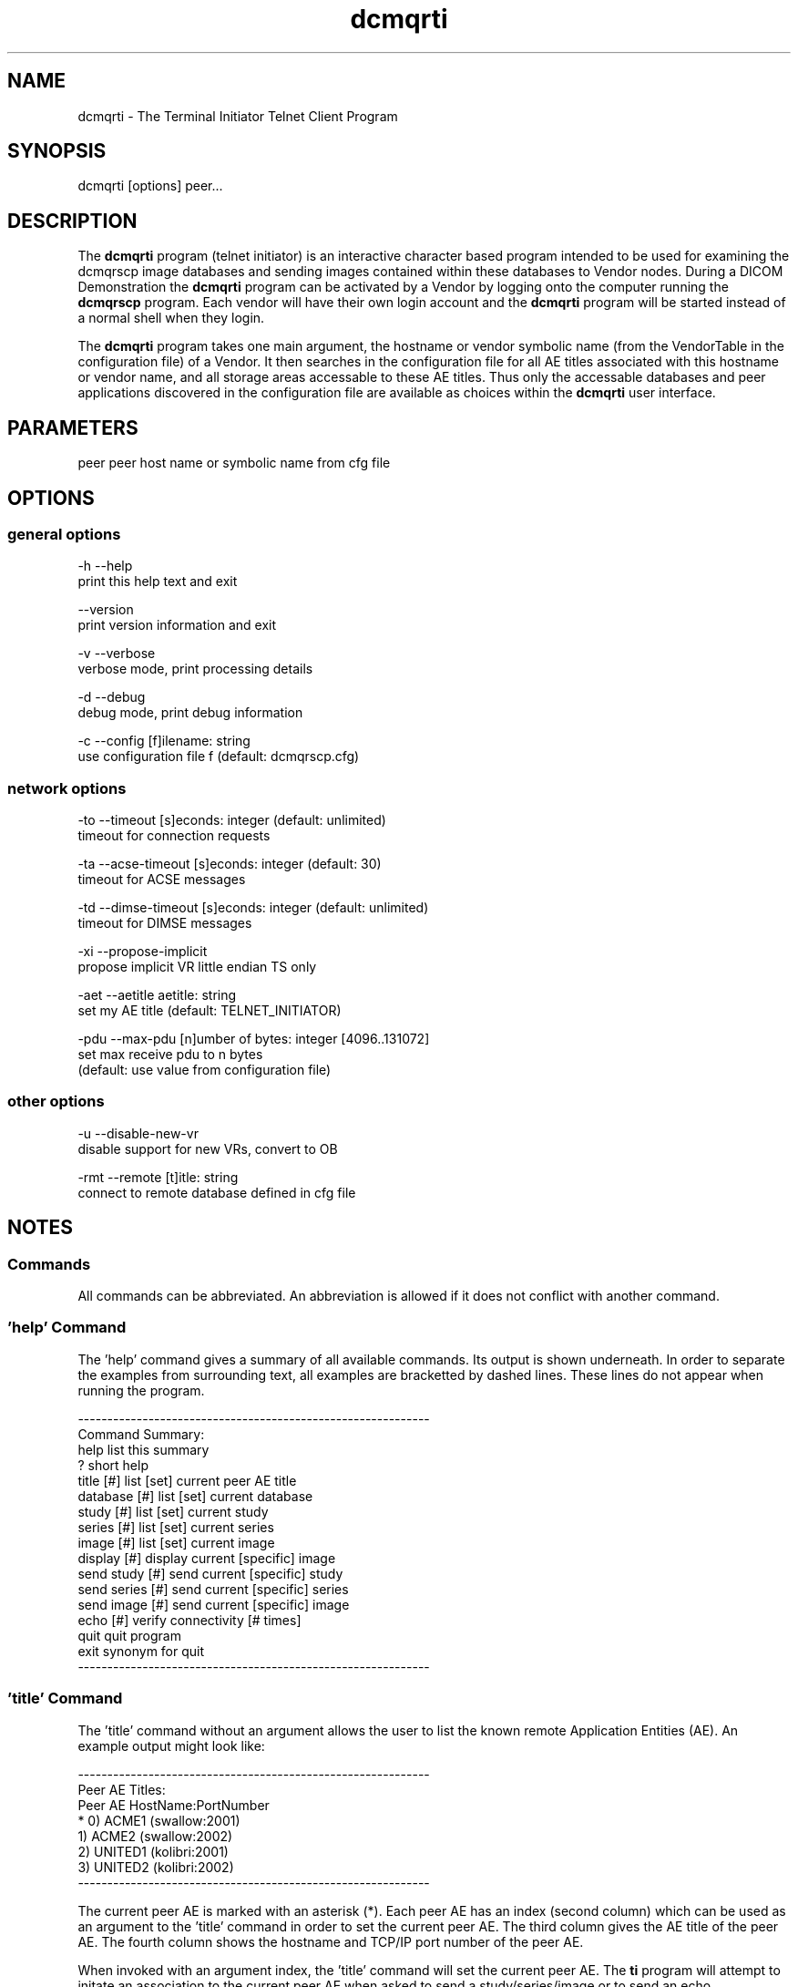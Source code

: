 .TH "dcmqrti" 1 "20 Dec 2005" "Version Version 3.5.4" "OFFIS DCMTK" \" -*- nroff -*-
.nh
.SH NAME
dcmqrti \- The Terminal Initiator Telnet Client Program
.SH "SYNOPSIS"
.PP
.PP
.nf

dcmqrti [options] peer...
.fi
.PP
.SH "DESCRIPTION"
.PP
The \fBdcmqrti\fP program (telnet initiator) is an interactive character based program intended to be used for examining the dcmqrscp image databases and sending images contained within these databases to Vendor nodes. During a DICOM Demonstration the \fBdcmqrti\fP program can be activated by a Vendor by logging onto the computer running the \fBdcmqrscp\fP program. Each vendor will have their own login account and the \fBdcmqrti\fP program will be started instead of a normal shell when they login.
.PP
The \fBdcmqrti\fP program takes one main argument, the hostname or vendor symbolic name (from the VendorTable in the configuration file) of a Vendor. It then searches in the configuration file for all AE titles associated with this hostname or vendor name, and all storage areas accessable to these AE titles. Thus only the accessable databases and peer applications discovered in the configuration file are available as choices within the \fBdcmqrti\fP user interface.
.SH "PARAMETERS"
.PP
.PP
.nf

peer  peer host name or symbolic name from cfg file
.fi
.PP
.SH "OPTIONS"
.PP
.SS "general options"
.PP
.nf

  -h    --help
          print this help text and exit

        --version
          print version information and exit

  -v    --verbose
          verbose mode, print processing details

  -d    --debug
          debug mode, print debug information

  -c    --config  [f]ilename: string
          use configuration file f (default: dcmqrscp.cfg)
.fi
.PP
.SS "network options"
.PP
.nf

  -to   --timeout  [s]econds: integer (default: unlimited)
          timeout for connection requests

  -ta   --acse-timeout  [s]econds: integer (default: 30)
          timeout for ACSE messages

  -td   --dimse-timeout  [s]econds: integer (default: unlimited)
          timeout for DIMSE messages

  -xi   --propose-implicit
          propose implicit VR little endian TS only

  -aet  --aetitle  aetitle: string
          set my AE title (default: TELNET_INITIATOR)

  -pdu  --max-pdu  [n]umber of bytes: integer [4096..131072]
          set max receive pdu to n bytes
          (default: use value from configuration file)
.fi
.PP
.SS "other options"
.PP
.nf

  -u    --disable-new-vr
          disable support for new VRs, convert to OB

  -rmt  --remote  [t]itle: string
          connect to remote database defined in cfg file
.fi
.PP
.SH "NOTES"
.PP
.SS "Commands"
All commands can be abbreviated. An abbreviation is allowed if it does not conflict with another command.
.SS "'help' Command"
The 'help' command gives a summary of all available commands. Its output is shown underneath. In order to separate the examples from surrounding text, all examples are bracketted by dashed lines. These lines do not appear when running the program.
.PP
.PP
.nf

------------------------------------------------------------
Command Summary:
help                list this summary
?                   short help
title [#]           list [set] current peer AE title
database [#]        list [set] current database
study [#]           list [set] current study
series [#]          list [set] current series
image [#]           list [set] current image
display [#]         display current [specific] image
send study [#]      send current [specific] study
send series [#]     send current [specific] series
send image [#]      send current [specific] image
echo [#]            verify connectivity [# times]
quit                quit program
exit                synonym for quit
------------------------------------------------------------
.fi
.PP
.SS "'title' Command"
The 'title' command without an argument allows the user to list the known remote Application Entities (AE). An example output might look like:
.PP
.PP
.nf

------------------------------------------------------------
Peer AE Titles:
     Peer AE          HostName:PortNumber
* 0) ACME1            (swallow:2001)
  1) ACME2            (swallow:2002)
  2) UNITED1          (kolibri:2001)
  3) UNITED2          (kolibri:2002)
------------------------------------------------------------
.fi
.PP
.PP
The current peer AE is marked with an asterisk (*). Each peer AE has an index (second column) which can be used as an argument to the 'title' command in order to set the current peer AE. The third column gives the AE title of the peer AE. The fourth column shows the hostname and TCP/IP port number of the peer AE.
.PP
When invoked with an argument index, the 'title' command will set the current peer AE. The \fBti\fP program will attempt to initate an association to the current peer AE when asked to send a study/series/image or to send an echo.
.SS "'database' Command"
The 'database' command without an argument allows the user to list the know local databases (these correspond to dcmqrscp's Application Entity Titles). An example output might look like:
.PP
.PP
.nf

------------------------------------------------------------
Database Titles:
     Database
* 0) COMMON
  1) ACME_QUERY
  2) ACME_STORE
  3) UNITED_QUERY
------------------------------------------------------------
.fi
.PP
.PP
The current database is marked with an asterisk (*). Each database has an index (second column) which can be used as an argument to the 'database' command in order to set the current database. The third column shows the name of the database (i.e. the dcmqrscp Application Entity title for the particular storage area).
.PP
When invoked with an argument index, the 'database' command will set the current database. The current database is used as the basis for further database specific actions.
.SS "'study' Command"
The 'study' command with no argument lists the studies in the current database. An example output might look like:
.PP
.PP
.nf

------------------------------------------------------------
      Patient                        PatientID    StudyID
*  0) JACKSON^ANDREW^^^              M4997106     20001
   1) GRANT^MARY^^^                  F4997108     20002
   2) ARTHUR^CHESTER^^^              M4997107     20003
   3) JEFFERSON^THOMAS^^^            M4997096     9465
   4) MADISON^DOLLY^^^               F4997097     9443

4 Studies in Database: COMMON
------------------------------------------------------------
.fi
.PP
.PP
The current study is marked with an asterisk (*). Each study has an index (second column) which can be used as an argument to the 'study' command in order to set the current study. The third column shows the patient name, the fourth column the patient ID and the fifth column the study ID.
.PP
When invoked with an argument index, the 'study' command will set the current study. The current study is used as the basis for further study specific actions.
.SS "'series' Command"
The 'series' command with no argument lists the series in the current study. An example output might look like:
.PP
.PP
.nf

------------------------------------------------------------
      Series Modality SeriesInstanceUID
*  0) 1      MR       1.2.840.113654.2.3.1993.201
   1) 2      MR       1.2.840.113654.2.3.1993.202
   2) 3      MR       1.2.840.113654.2.3.1993.203
   3) 4      MR       1.2.840.113654.2.3.1993.204
   4) 5      MR       1.2.840.113654.2.3.1993.205

5 Series in StudyID 05381,
  Patient: MONROE^JAMES^^^ (Database: COMMON)
------------------------------------------------------------
.fi
.PP
.PP
The current series is marked with an asterisk (*). Each series has an index (second column) which can be used as an argument to the 'series' command in order to set the current series. The third column shows the series number, the fourth column the series modality, and the fifth column the series instance UID.
.PP
When invoked with an argument index, the 'series' command will set the current series. The current series is used as the basis for further series specific actions.
.SS "'image' Command"
The 'image' command with no argument lists the images in the current series. An example output might look like:
.PP
.PP
.nf

------------------------------------------------------------
      Image ImageInstanceUID
*  0) 1     1.2.840.113654.2.3.1993.9.123.6.2674
   1) 2     1.2.840.113654.2.3.1993.9.123.6.2675
   2) 3     1.2.840.113654.2.3.1993.9.123.6.2676
   3) 4     1.2.840.113654.2.3.1993.9.123.6.2677
   4) 5     1.2.840.113654.2.3.1993.9.123.6.2678
   5) 6     1.2.840.113654.2.3.1993.9.123.6.2679
   6) 7     1.2.840.113654.2.3.1993.9.123.6.2680
   7) 8     1.2.840.113654.2.3.1993.9.123.6.2681
   8) 9     1.2.840.113654.2.3.1993.9.123.6.2682
   9) 10    1.2.840.113654.2.3.1993.9.123.6.2683
  10) 11    1.2.840.113654.2.3.1993.9.123.6.2684
  11) 12    1.2.840.113654.2.3.1993.9.123.6.2685
  12) 13    1.2.840.113654.2.3.1993.9.123.6.2686

13 Images in MR Series, StudyID 05381,
  Patient: MONROE^JAMES^^^ (Database: COMMON)
------------------------------------------------------------
.fi
.PP
.PP
The current image is marked with an asterisk (*). Each image has an index (second column) which can be used as an argument to the 'image' command in order to set the current image. The third column shows the image number, and the fourth column the image instance UID (SOP Instance UID).
.PP
When invoked with an argument index, the 'image' command will set the current image. The current image is used as the basis for further image specific actions.
.SS "'display' Command"
The display command serves no purpose in the current version of DCMTK. It was used in prior releases to request the CTN Display Program to display an image.
.SS "'send' Command"
The 'send' command allows a complete study/series or individual image to be stored on a remote AE. When this command is invoked, the \fBdcmqrti\fP program will operate as a SCU of the DICOM Storage Service Class and attempt to initiate an association with the current peer AE (defined via the 'title' command). Presentation contexts for all relevant Storage SOP Classes will be proposed. An attempt will be made to store all specified images. If no association could be negotiated an error message will be printed. If an storage operation fails or if no appropriate presentation context is available and error message will be printed.
.PP
.PP
.nf

The "send" command exists in three forms:

        send study [#]
        send series [#]
        send image [#]
.fi
.PP
.PP
The 'study' keyword means send all images in the current study. When invoked with an argument index, the specified study in the current database will be stored. The 'series' keyword means send all images in the current series. When invoked with an argument index, the specified series in the current study will be stored. The 'image' keyword means send the current image. When invoked with an argument index, the specified image in the current series will be stored.
.PP
When an image is stored, a message will be printed of the form: 
.PP
.nf

------------------------------------------------------------
New Association Started (swallow:2001,ACME1)
[MsgID 1] Store,
  PatientsName: JACKSON^ANDREW^^^, StudyID: 20001,
  Series: 2, Modality: CR, Image: 1,
  Image UID: 1.2.840.113654.2.3.1993.9.123.6.1834
  0%________25%_________50%__________75%________100%
  --------------------------------------------------
[MsgID 1] Complete [Status: Success]
Released Association (swallow:2001,ACME1)
------------------------------------------------------------

.fi
.PP
.SS "'echo' Command"
The 'echo' command allows the user to verify connectivity with the current peer AE (defined via the 'title' command). When invoked, the \fBdcmqrti\fP program acts as an SCU of the Verification Service Class.
.PP
When invoked without an argument, only one C-ECHO message is generated. When invoked with an argument, the specified number of C-ECHO messages will be sent. A message will be printed of the form:
.PP
.PP
.nf

------------------------------------------------------------
New Association Started (localhost:2001,CMOVE)
[MsgID 1] Echo, Complete [Status: Success]
Released Association (localhost:2001,CMOVE)
------------------------------------------------------------
.fi
.PP
.SS "'quit', 'exit' Commands"
The 'quit' and 'exit' commands have the same effect. They terminate the \fBdcmqrti\fP program.
.SS "DICOM Conformance"
The \fBdcmqrti\fP application supports the same set of SOP Classes as an SCU as the \fBdcmqrscp\fP application - see dcmqrscp documentation.
.PP
The \fBdcmqrti\fP application will propose presentation contexts for all of the abovementioned supported SOP Classes using the transfer syntaxes:
.PP
.PP
.nf

LittleEndianImplicitTransferSyntax  1.2.840.10008.1.2
LittleEndianExplicitTransferSyntax  1.2.840.10008.1.2.1
BigEndianExplicitTransferSyntax     1.2.840.10008.1.2.2
.fi
.PP
.PP
The \fBdcmqrti\fP application does not support extended negotiation.
.SS "Configuration"
The \fBdcmqrti\fP program uses the same configuration file as the \fBdcmqrscp\fP program. See the documentation on configuration for more information (\fIdcmqrcnf.txt\fP and the example configuration file \fIdcmqrscp.cfg\fP).
.SH "COMMAND LINE"
.PP
All command line tools use the following notation for parameters: square brackets enclose optional values (0-1), three trailing dots indicate that multiple values are allowed (1-n), a combination of both means 0 to n values.
.PP
Command line options are distinguished from parameters by a leading '+' or '-' sign, respectively. Usually, order and position of command line options are arbitrary (i.e. they can appear anywhere). However, if options are mutually exclusive the rightmost appearance is used. This behaviour conforms to the standard evaluation rules of common Unix shells.
.PP
In addition, one or more command files can be specified using an '@' sign as a prefix to the filename (e.g. \fI@command.txt\fP). Such a command argument is replaced by the content of the corresponding text file (multiple whitespaces are treated as a single separator) prior to any further evaluation. Please note that a command file cannot contain another command file. This simple but effective approach allows to summarize common combinations of options/parameters and avoids longish and confusing command lines (an example is provided in file \fIshare/data/dumppat.txt\fP).
.SH "ENVIRONMENT"
.PP
The \fBdcmqrti\fP utility will attempt to load DICOM data dictionaries specified in the \fIDCMDICTPATH\fP environment variable. By default, i.e. if the \fIDCMDICTPATH\fP environment variable is not set, the file \fI<PREFIX>/lib/dicom.dic\fP will be loaded unless the dictionary is built into the application (default for Windows).
.PP
The default behaviour should be preferred and the \fIDCMDICTPATH\fP environment variable only used when alternative data dictionaries are required. The \fIDCMDICTPATH\fP environment variable has the same format as the Unix shell \fIPATH\fP variable in that a colon (':') separates entries. The data dictionary code will attempt to load each file specified in the \fIDCMDICTPATH\fP environment variable. It is an error if no data dictionary can be loaded.
.SH "FILES"
.PP
\fIshare/doc/dcmqrcnf.txt\fP - configuration information 
.br
\fIshare/doc/dcmqrset.txt\fP - setup information 
.br
\fIetc/dcmqrscp.cfg\fP - example configuration file
.SH "SEE ALSO"
.PP
\fBdcmqrscp\fP(1)
.SH "COPYRIGHT"
.PP
Copyright (C) 1993-2005 by Kuratorium OFFIS e.V., Escherweg 2, 26121 Oldenburg, Germany. 
